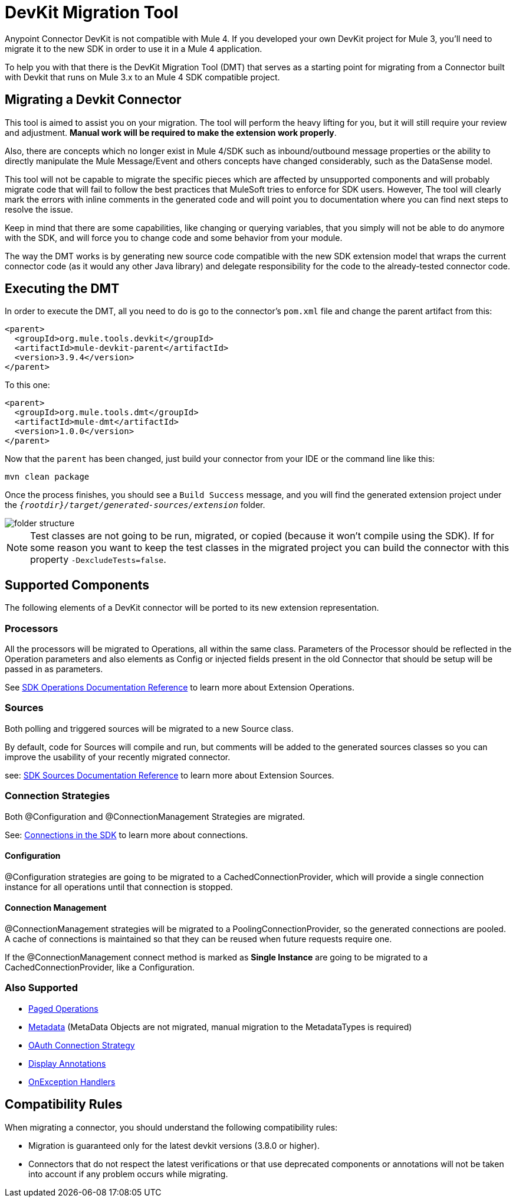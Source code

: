 = DevKit Migration Tool
:keywords: mule, sdk, devkit, migration, migrate, connector

Anypoint Connector DevKit is not compatible with Mule 4. If you developed your own
DevKit project for Mule 3, you’ll need to migrate it to the new SDK in order to use it in a Mule 4 application.

To help you with that there is the DevKit Migration Tool (DMT) that serves as a starting point for migrating
from a Connector built with Devkit that runs on Mule 3.x to an Mule 4 SDK compatible project.

== Migrating a Devkit Connector

This tool is aimed to assist you on your migration. The tool will perform the heavy
lifting for you, but it will still require your review and adjustment.
*Manual work will be required to make the extension work properly*.

Also, there are concepts which no longer exist in Mule 4/SDK such as inbound/outbound message properties or the ability to directly
manipulate the Mule Message/Event and others concepts have changed considerably, such as the DataSense model.

This tool will not be capable to migrate the specific pieces which are affected by unsupported components and
will probably migrate code that will fail to follow the best practices that MuleSoft tries to enforce for SDK users.
However, The tool will clearly mark the errors with inline comments in the generated code and will point you to documentation
where you can find next steps to resolve the issue.

Keep in mind that there are some capabilities, like changing or querying variables, that you simply will not be able to
do anymore with the SDK, and will force you to change code and some behavior from your module.

The way the DMT works is by generating new source code compatible with the new SDK extension model that wraps the current connector code
(as it would any other Java library) and delegate responsibility for the code to the already-tested connector code.

== Executing the DMT

In order to execute the DMT, all you need to do is go to the connector's `pom.xml` file
and change the parent artifact from this:

[source, xml, linenums]
----
<parent>
  <groupId>org.mule.tools.devkit</groupId>
  <artifactId>mule-devkit-parent</artifactId>
  <version>3.9.4</version>
</parent>
----

To this one:

[source, xml, linenums]
----
<parent>
  <groupId>org.mule.tools.dmt</groupId>
  <artifactId>mule-dmt</artifactId>
  <version>1.0.0</version>
</parent>
----

Now that the `parent` has been changed, just build your connector from your IDE or the command line like this:

----
mvn clean package
----

Once the process finishes, you should see a `Build Success` message, and you will find the generated
extension project under the `_{rootdir}/target/generated-sources/extension_` folder.

image::dmt.png["folder structure"]

NOTE: Test classes are not going to be run, migrated, or copied (because it won't compile using the SDK). If for some reason you
want to keep the test classes in the migrated project you can build the connector with this property `-DexcludeTests=false`.

== Supported Components

The following elements of a DevKit connector will be ported to its new extension representation.

=== Processors

All the processors will be migrated to Operations, all within the same class.
Parameters of the Processor should be reflected in the Operation parameters and
also elements as Config or injected fields present in the old Connector that should
be setup will be passed in as parameters.

See link:operations[SDK Operations Documentation Reference] to learn more about Extension Operations.

=== Sources

Both polling and triggered sources will be migrated to a new Source class.

By default, code for Sources will compile and run, but comments will be added to the generated sources classes
so you can improve the usability of your recently migrated connector.

see: link:sources[SDK Sources Documentation Reference] to learn more about Extension Sources.

=== Connection Strategies

Both @Configuration and @ConnectionManagement Strategies are migrated.

See: link:connections[Connections in the SDK] to learn more about connections.

==== Configuration

@Configuration strategies are going to be migrated to a CachedConnectionProvider, which
will provide a single connection instance for all operations until that connection is stopped.

==== Connection Management

@ConnectionManagement strategies will be migrated to a PoolingConnectionProvider, so the generated
connections are pooled. A cache of connections is maintained so that they can be reused when future requests require one.

If the @ConnectionManagement connect method is marked as *Single Instance* are going to be migrated to a CachedConnectionProvider, like a Configuration.

=== Also Supported

* link:object-streaming[Paged Operations]
* link:metadata[Metadata] (MetaData Objects are not migrated, manual migration to the MetadataTypes is required)
* link:connections[OAuth Connection Strategy]
* link:parameter-layout[Display Annotations]
* link:errors[OnException Handlers]

== Compatibility Rules

When migrating a connector, you should understand the following compatibility rules:

* Migration is guaranteed only for the latest devkit versions (3.8.0 or higher).
* Connectors that do not respect the latest verifications or that use deprecated components or annotations will not be taken into account if any problem occurs while migrating.
